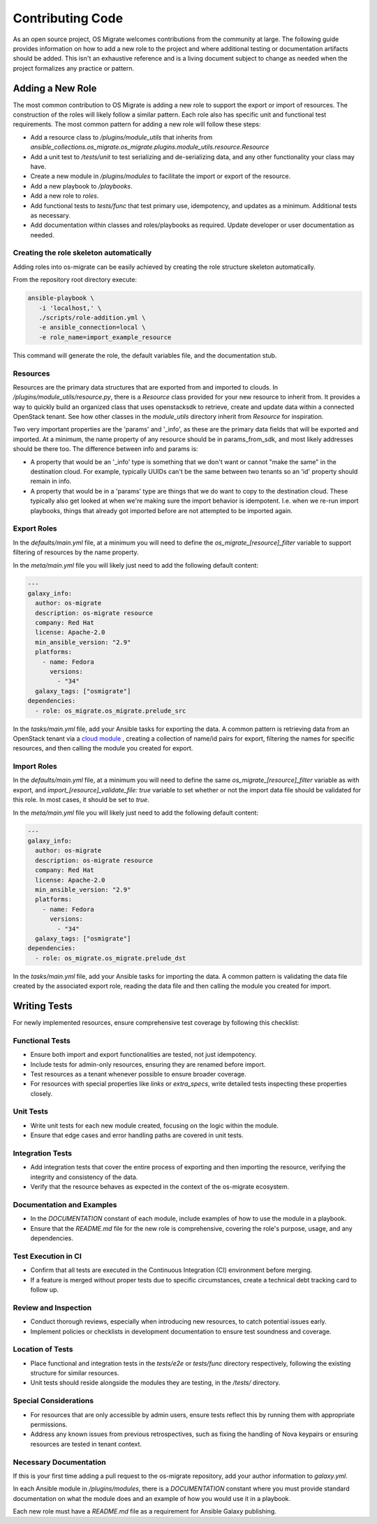 Contributing Code
=================

As an open source project, OS Migrate welcomes contributions from the
community at large. The following guide provides information on how to
add a new role to the project and where additional testing or
documentation artifacts should be added. This isn't an exhaustive
reference and is a living document subject to change as needed when
the project formalizes any practice or pattern.

Adding a New Role
-----------------

The most common contribution to OS Migrate is adding a new role to
support the export or import of resources. The construction of the roles
will likely follow a similar pattern. Each role also has specific unit
and functional test requirements. The most common pattern for adding a
new role will follow these steps:

-  Add a resource class to `/plugins/module_utils` that
   inherits from
   `ansible_collections.os_migrate.os_migrate.plugins.module_utils.resource.Resource`

-  Add a unit test to `/tests/unit` to test serializing and
   de-serializing data, and any other functionality your class may have.

-  Create a new module in `/plugins/modules` to facilitate
   the import or export of the resource.

-  Add a new playbook to `/playbooks`.

-  Add a new role to `roles`.

-  Add functional tests to `tests/func` that test primary use,
   idempotency, and updates as a minimum. Additional tests as necessary.

-  Add documentation within classes and roles/playbooks as required.
   Update developer or user documentation as needed.


Creating the role skeleton automatically
~~~~~~~~~~~~~~~~~~~~~~~~~~~~~~~~~~~~~~~~

Adding roles into os-migrate can be easily achieved by
creating the role structure skeleton automatically.


From the repository root directory execute:

.. code:: bash

   ansible-playbook \
      -i 'localhost,' \
      ./scripts/role-addition.yml \
      -e ansible_connection=local \
      -e role_name=import_example_resource

This command will generate the role, the default variables file,
and the documentation stub.


Resources
~~~~~~~~~

Resources are the primary data structures that are exported from and
imported to clouds. In
`/plugins/module_utils/resource.py`, there is a
`Resource` class provided for your new resource to inherit from. It
provides a way to quickly build an organized class that uses
openstacksdk to retrieve, create and update data within a connected
OpenStack tenant. See how other classes in the `module_utils`
directory inherit from `Resource` for inspiration.

Two very important properties are the 'params' and '_info', as these are
the primary data fields that will be exported and imported. At a
minimum, the name property of any resource should be in params_from_sdk,
and most likely addresses should be there too. The difference between
info and params is:

-  A property that would be an '_info' type is something that we don't
   want or cannot "make the same" in the destination cloud. For example,
   typically UUIDs can't be the same between two tenants so an 'id'
   property should remain in info.

-  A property that would be in a 'params' type are things that we do
   want to copy to the destination cloud. These typically also get
   looked at when we're making sure the import behavior is idempotent.
   I.e. when we re-run import playbooks, things that already got
   imported before are not attempted to be imported again.

Export Roles
~~~~~~~~~~~~

In the `defaults/main.yml` file, at a minimum you will need to
define the `os_migrate_[resource]_filter` variable to support
filtering of resources by the name property.

In the `meta/main.yml` file you will likely just need to add the
following default content:

.. code:: yaml

   ---
   galaxy_info:
     author: os-migrate
     description: os-migrate resource
     company: Red Hat
     license: Apache-2.0
     min_ansible_version: "2.9"
     platforms:
       - name: Fedora
         versions:
           - "34"
     galaxy_tags: ["osmigrate"]
   dependencies:
     - role: os_migrate.os_migrate.prelude_src

In the `tasks/main.yml` file, add your Ansible tasks for exporting the
data. A common pattern is retrieving data from an OpenStack tenant via a
`cloud
module <https://docs.ansible.com/ansible/latest/collections/openstack/cloud/index.html>`__
, creating a collection of name/id pairs for export, filtering the names
for specific resources, and then calling the module you created for
export.

Import Roles
~~~~~~~~~~~~

In the `defaults/main.yml` file, at a minimum you will need to
define the same `os_migrate_[resource]_filter` variable as with
export, and `import_[resource]_validate_file: true` variable to set
whether or not the import data file should be validated for this
role. In most cases, it should be set to `true`.

In the `meta/main.yml` file you will likely just need to add the
following default content:

.. code:: yaml

   ---
   galaxy_info:
     author: os-migrate
     description: os-migrate resource
     company: Red Hat
     license: Apache-2.0
     min_ansible_version: "2.9"
     platforms:
       - name: Fedora
         versions:
           - "34"
     galaxy_tags: ["osmigrate"]
   dependencies:
     - role: os_migrate.os_migrate.prelude_dst

In the `tasks/main.yml` file, add your Ansible tasks for importing the
data. A common pattern is validating the data file created by the
associated export role, reading the data file and then calling the
module you created for import.

Writing Tests
-------------

For newly implemented resources, ensure comprehensive test coverage by following this checklist:

Functional Tests
~~~~~~~~~~~~~~~~

-  Ensure both import and export functionalities are tested, not just idempotency.
-  Include tests for admin-only resources, ensuring they are renamed before import.
-  Test resources as a tenant whenever possible to ensure broader coverage.
-  For resources with special properties like `links` or `extra_specs`, write detailed tests inspecting these properties closely.

Unit Tests
~~~~~~~~~~

-  Write unit tests for each new module created, focusing on the logic within the module.
-  Ensure that edge cases and error handling paths are covered in unit tests.

Integration Tests
~~~~~~~~~~~~~~~~~

-  Add integration tests that cover the entire process of exporting and then importing the resource, verifying the integrity and consistency of the data.
-  Verify that the resource behaves as expected in the context of the os-migrate ecosystem.

Documentation and Examples
~~~~~~~~~~~~~~~~~~~~~~~~~~

-  In the `DOCUMENTATION` constant of each module, include examples of how to use the module in a playbook.
-  Ensure that the `README.md` file for the new role is comprehensive, covering the role's purpose, usage, and any dependencies.

Test Execution in CI
~~~~~~~~~~~~~~~~~~~~

-  Confirm that all tests are executed in the Continuous Integration (CI) environment before merging.
-  If a feature is merged without proper tests due to specific circumstances, create a technical debt tracking card to follow up.

Review and Inspection
~~~~~~~~~~~~~~~~~~~~~

-  Conduct thorough reviews, especially when introducing new resources, to catch potential issues early.
-  Implement policies or checklists in development documentation to ensure test soundness and coverage.

Location of Tests
~~~~~~~~~~~~~~~~~

-  Place functional and integration tests in the `tests/e2e` or `tests/func` directory respectively, following the existing structure for similar resources.
-  Unit tests should reside alongside the modules they are testing, in the `/tests/` directory.

Special Considerations
~~~~~~~~~~~~~~~~~~~~~~

-  For resources that are only accessible by admin users, ensure tests reflect this by running them with appropriate permissions.
-  Address any known issues from previous retrospectives, such as fixing the handling of Nova keypairs or ensuring resources are tested in tenant context.

Necessary Documentation
~~~~~~~~~~~~~~~~~~~~~~~

If this is your first time adding a pull request to the os-migrate
repository, add your author information to `galaxy.yml`.

In each Ansible module in `/plugins/modules`, there is a
`DOCUMENTATION` constant where you must provide standard
documentation on what the module does and an example of how you would
use it in a playbook.

Each new role must have a `README.md` file as a requirement for
Ansible Galaxy publishing.
